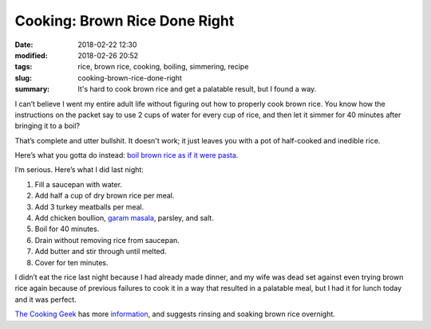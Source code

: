 Cooking: Brown Rice Done Right
##############################

:date: 2018-02-22 12:30
:modified: 2018-02-26 20:52
:tags: rice, brown rice, cooking, boiling, simmering, recipe
:slug: cooking-brown-rice-done-right
:summary: It's hard to cook brown rice and get a palatable result, but I found a way.

I can’t believe I went my entire adult life without figuring out how to
properly cook brown rice. You know how the instructions on the packet
say to use 2 cups of water for every cup of rice, and then let it simmer
for 40 minutes after bringing it to a boil? 

That’s complete and utter bullshit. It doesn't work; it just leaves you with a pot of half-cooked and inedible rice.

Here’s what you gotta do instead: `boil brown rice as if it were pasta`_.

I’m serious. Here’s what I did last night:

1. Fill a saucepan with water.
2. Add half a cup of dry brown rice per meal.
3. Add 3 turkey meatballs per meal.
4. Add chicken boullion, `garam masala`_, parsley, and salt.
5. Boil for 40 minutes.
6. Drain without removing rice from saucepan.
7. Add butter and stir through until melted.
8. Cover for ten minutes.

I didn’t eat the rice last night because I had already made dinner, and
my wife was dead set against even trying brown rice again because of
previous failures to cook it in a way that resulted in a palatable meal,
but I had it for lunch today and it was perfect.

`The Cooking Geek <http://thecookinggeek.com>`_ has more information_, and suggests rinsing and soaking brown rice overnight.

.. _boil brown rice as if it were pasta: https://www.saveur.com/perfect-brown-rice-recipe
.. _garam masala: https://en.wikipedia.org/wiki/Curry_powder
.. _information: http://thecookinggeek.com/brown-rice/
